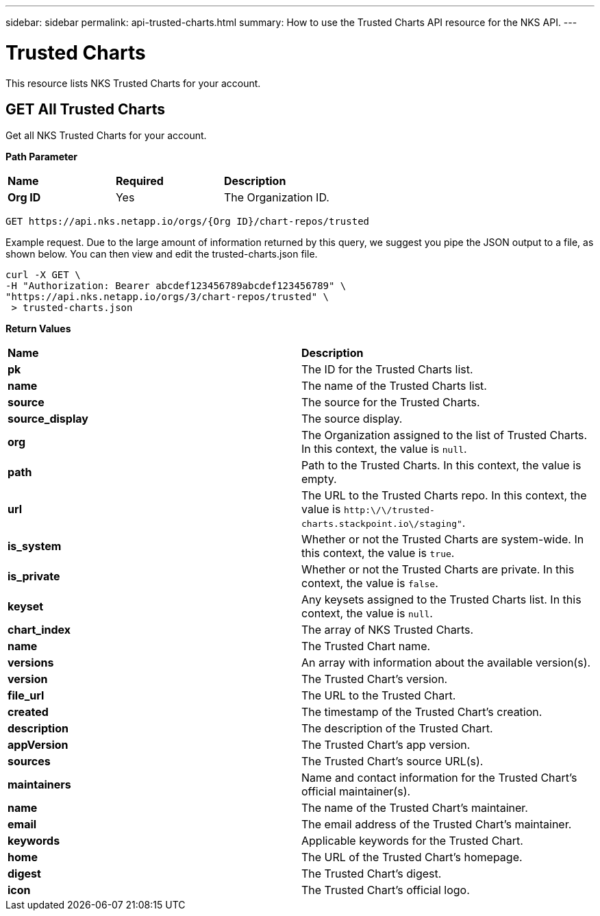 ---
sidebar: sidebar
permalink: api-trusted-charts.html
summary: How to use the Trusted Charts API resource for the NKS API.
---

= Trusted Charts 

This resource lists NKS Trusted Charts for your account.

== GET All Trusted Charts

Get all NKS Trusted Charts for your account.

**Path Parameter**
|===
|**Name** | **Required** | **Description**
|**Org ID** | Yes | The Organization ID.
|===

[source,shell]
----
GET https://api.nks.netapp.io/orgs/{Org ID}/chart-repos/trusted
----

Example request. Due to the large amount of information returned by this query, we suggest you pipe the JSON output to a file, as shown below. You can then view and edit the trusted-charts.json file.

[source,shell]
----
curl -X GET \
-H "Authorization: Bearer abcdef123456789abcdef123456789" \
"https://api.nks.netapp.io/orgs/3/chart-repos/trusted" \
 > trusted-charts.json
----

**Return Values**
|===
|**Name** | **Description**
|**pk** | The ID for the Trusted Charts list.
|**name** | The name of the Trusted Charts list.
|**source** | The source for the Trusted Charts.
|**source_display** | The source display.
|**org** | The Organization assigned to the list of Trusted Charts. In this context, the value is `null`.
|**path** | Path to the Trusted Charts. In this context, the value is empty.
|**url** | The URL to the Trusted Charts repo. In this context, the value is `http:\/\/trusted-charts.stackpoint.io\/staging"`.
|**is_system** | Whether or not the Trusted Charts are system-wide. In this context, the value is `true`.
|**is_private** | Whether or not the Trusted Charts are private. In this context, the value is `false`.
|**keyset** | Any keysets assigned to the Trusted Charts list. In this context, the value is `null`.
|**chart_index** | The array of NKS Trusted Charts.
|**name** | The Trusted Chart name.
|**versions** | An array with information about the available version(s).
|**version** | The Trusted Chart's version.
|**file_url** | The URL to the Trusted Chart.
|**created** | The timestamp of the Trusted Chart's creation.
|**description** | The description of the Trusted Chart.
|**appVersion** | The Trusted Chart's app version.
|**sources** | The Trusted Chart's source URL(s).
|**maintainers** | Name and contact information for the Trusted Chart's official maintainer(s).
|**name** | The name of the Trusted Chart's maintainer.
|**email** | The email address of the Trusted Chart's maintainer.
|**keywords** | Applicable keywords for the Trusted Chart.
|**home** | The URL of the Trusted Chart's homepage.
|**digest** | The Trusted Chart's digest.
|**icon** | The Trusted Chart's official logo.
|===

